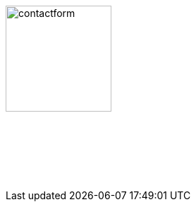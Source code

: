 :linkattrs:
:source-highlighter: rouge

=== {nbsp}

image:web/images/contactform.svg[width=150]

{nbsp} +
{nbsp} +

[subs="macros"] 
++++
<contact-request></contact-request>
++++

{nbsp} +
{nbsp} +
